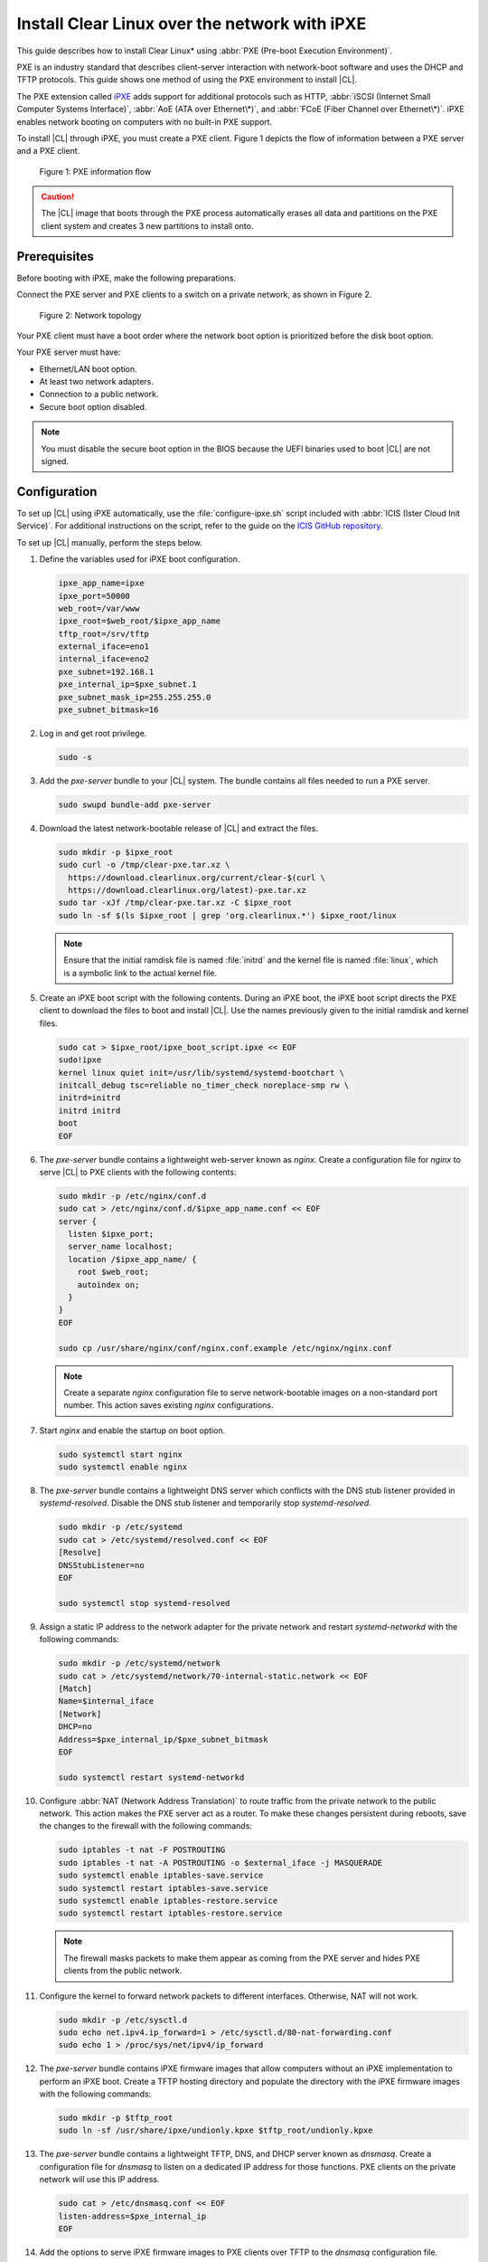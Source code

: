 .. _ipxe-install:

Install Clear Linux over the network with iPXE
################################################

This guide describes how to install Clear Linux\* using :abbr:`PXE (Pre-boot
Execution Environment)`.

PXE is an industry standard that describes client-server interaction with
network-boot software and uses the DHCP and TFTP protocols. This guide shows one
method of using the PXE environment to install |CL|.

The PXE extension called `iPXE`_ adds support for additional protocols such as
HTTP, :abbr:`iSCSI (Internet Small Computer Systems Interface)`, :abbr:`AoE
(ATA over Ethernet\*)`, and :abbr:`FCoE (Fiber Channel over Ethernet\*)`. iPXE
enables network booting on computers with no built-in PXE support.

To install |CL| through iPXE, you must create a PXE client. Figure 1 depicts
the flow of information between a PXE server and a PXE client.

.. figure:: ./figures/network-boot-flow.png
   :alt: PXE information flow

   Figure 1: PXE information flow

.. caution::

   The |CL| image that boots through the PXE process automatically erases all
   data and partitions on the PXE client system and creates 3 new partitions
   to install onto.

Prerequisites
*************

Before booting with iPXE, make the following preparations.

Connect the PXE server and PXE clients to a switch on a private network, as
shown in Figure 2.

.. figure:: ./figures/network-boot-setup.png
   :alt: Network topology

   Figure 2: Network topology

Your PXE client must have a boot order where the network boot option is
prioritized before the disk boot option.

Your PXE server must have:

* Ethernet/LAN boot option.
* At least two network adapters.
* Connection to a public network.
* Secure boot option disabled.

.. note::

   You must disable the secure boot option in the BIOS because the UEFI
   binaries used to boot |CL| are not signed.


Configuration
*************

To set up |CL| using iPXE automatically, use the :file:`configure-ipxe.sh`
script included with :abbr:`ICIS (Ister Cloud Init Service)`. For additional
instructions on the script, refer to the guide on the `ICIS GitHub repository`_.

To set up |CL| manually, perform the steps below.

#. Define the variables used for iPXE boot configuration.

   .. code-block:: console

      ipxe_app_name=ipxe
      ipxe_port=50000
      web_root=/var/www
      ipxe_root=$web_root/$ipxe_app_name
      tftp_root=/srv/tftp
      external_iface=eno1
      internal_iface=eno2
      pxe_subnet=192.168.1
      pxe_internal_ip=$pxe_subnet.1
      pxe_subnet_mask_ip=255.255.255.0
      pxe_subnet_bitmask=16

#. Log in and get root privilege.

   .. code-block:: bash

      sudo -s

#. Add the `pxe-server` bundle to your |CL| system. The bundle contains all
   files needed to run a PXE server.

   .. code-block:: bash

      sudo swupd bundle-add pxe-server

#. Download the latest network-bootable release of |CL| and extract the
   files.

   .. code-block:: bash

      sudo mkdir -p $ipxe_root
      sudo curl -o /tmp/clear-pxe.tar.xz \
        https://download.clearlinux.org/current/clear-$(curl \
        https://download.clearlinux.org/latest)-pxe.tar.xz
      sudo tar -xJf /tmp/clear-pxe.tar.xz -C $ipxe_root
      sudo ln -sf $(ls $ipxe_root | grep 'org.clearlinux.*') $ipxe_root/linux

   .. note::

      Ensure that the initial ramdisk file is named :file:`initrd` and
      the kernel file is named :file:`linux`, which is a symbolic link to the
      actual kernel file.

#. Create an iPXE boot script with the following contents. During an iPXE
   boot, the iPXE boot script directs the PXE client to download the files to
   boot and install |CL|. Use the names previously given to the initial
   ramdisk and kernel files.

   .. code-block:: console

      sudo cat > $ipxe_root/ipxe_boot_script.ipxe << EOF
      sudo!ipxe
      kernel linux quiet init=/usr/lib/systemd/systemd-bootchart \
      initcall_debug tsc=reliable no_timer_check noreplace-smp rw \
      initrd=initrd
      initrd initrd
      boot
      EOF

#. The `pxe-server` bundle contains a lightweight web-server known as
   `nginx`. Create a configuration file for `nginx` to serve |CL| to PXE
   clients with the following contents:

   .. code-block:: console

      sudo mkdir -p /etc/nginx/conf.d
      sudo cat > /etc/nginx/conf.d/$ipxe_app_name.conf << EOF
      server {
        listen $ipxe_port;
        server_name localhost;
        location /$ipxe_app_name/ {
          root $web_root;
          autoindex on;
        }
      }
      EOF

      sudo cp /usr/share/nginx/conf/nginx.conf.example /etc/nginx/nginx.conf

   .. note::

      Create a separate `nginx` configuration file to serve network-bootable
      images on a non-standard port number. This action saves existing `nginx`
      configurations.

#. Start `nginx` and enable the startup on boot option.

   .. code-block:: bash

      sudo systemctl start nginx
      sudo systemctl enable nginx

#. The `pxe-server` bundle contains a lightweight DNS server which
   conflicts with the DNS stub listener provided in `systemd-resolved`.
   Disable the DNS stub listener and temporarily stop `systemd-resolved`.

   .. code-block:: console

      sudo mkdir -p /etc/systemd
      sudo cat > /etc/systemd/resolved.conf << EOF
      [Resolve]
      DNSStubListener=no
      EOF

      sudo systemctl stop systemd-resolved

#. Assign a static IP address to the network adapter for the private network
   and restart `systemd-networkd` with the following commands:

   .. code-block:: console

      sudo mkdir -p /etc/systemd/network
      sudo cat > /etc/systemd/network/70-internal-static.network << EOF
      [Match]
      Name=$internal_iface
      [Network]
      DHCP=no
      Address=$pxe_internal_ip/$pxe_subnet_bitmask
      EOF

      sudo systemctl restart systemd-networkd

#. Configure :abbr:`NAT (Network Address Translation)` to route traffic from
   the private network to the public network. This action makes the PXE
   server act as a router. To make these changes persistent during reboots, save the
   changes to the firewall with the following commands:

   .. code-block:: bash

      sudo iptables -t nat -F POSTROUTING
      sudo iptables -t nat -A POSTROUTING -o $external_iface -j MASQUERADE
      sudo systemctl enable iptables-save.service
      sudo systemctl restart iptables-save.service
      sudo systemctl enable iptables-restore.service
      sudo systemctl restart iptables-restore.service

   .. note::

      The firewall masks packets to make them appear as coming from the PXE
      server and hides PXE clients from the public network.

#. Configure the kernel to forward network packets to different
   interfaces. Otherwise, NAT will not work.

   .. code-block:: bash

      sudo mkdir -p /etc/sysctl.d
      sudo echo net.ipv4.ip_forward=1 > /etc/sysctl.d/80-nat-forwarding.conf
      sudo echo 1 > /proc/sys/net/ipv4/ip_forward

#. The `pxe-server` bundle contains iPXE firmware images that allow computers
   without an iPXE implementation to perform an iPXE boot. Create a TFTP
   hosting directory and populate the directory with the iPXE firmware images
   with the following commands:

   .. code-block:: bash

      sudo mkdir -p $tftp_root
      sudo ln -sf /usr/share/ipxe/undionly.kpxe $tftp_root/undionly.kpxe

#. The `pxe-server` bundle contains a lightweight TFTP, DNS, and DHCP
   server known as `dnsmasq`. Create a configuration file for `dnsmasq`
   to listen on a dedicated IP address for those functions. PXE clients on
   the private network will use this IP address.

   .. code-block:: console

      sudo cat > /etc/dnsmasq.conf << EOF
      listen-address=$pxe_internal_ip
      EOF

#. Add the options to serve iPXE firmware images to PXE clients over TFTP to
   the `dnsmasq` configuration file.

   .. code-block:: console

      sudo cat >> /etc/dnsmasq.conf << EOF
      enable-tftp
      tftp-root=$tftp_root
      EOF

#. Add the options to host a DHCP server for PXE clients to the `dnsmasq`
   configuration file.

   .. code-block:: console

      sudo cat >> /etc/dnsmasq.conf << EOF
      dhcp-leasefile=/var/db/dnsmasq.leases

      dhcp-authoritative
      dhcp-option=option:router,$pxe_internal_ip
      dhcp-option=option:dns-server,$pxe_internal_ip

      dhcp-match=set:pxeclient,60,PXEClient*
      dhcp-range=tag:pxeclient,$pxe_subnet.2,$pxe_subnet.253,$pxe_subnet_mask_ip,15m
      dhcp-range=tag:!pxeclient,$pxe_subnet.2,$pxe_subnet.253,$pxe_subnet_mask_ip,6h

      dhcp-match=set:ipxeboot,175
      dhcp-boot=tag:ipxeboot,http://$pxe_internal_ip:$ipxe_port/$ipxe_app_name/ipxe_boot_script.ipxe
      dhcp-boot=tag:!ipxeboot,undionly.kpxe,$pxe_internal_ip
      EOF


   The configuration provides the following important functions:

   * Directs PXE clients without an iPXE implementation to the TFTP server
     to acquire architecture-specific iPXE firmware images that allow them
     to perform an iPXE boot.
   * Activates only on the network adapter that has an IP address on the
     defined subnet.
   * Directs PXE clients to the DNS server.
   * Directs PXE clients to the PXE server for routing via NAT.
   * Divides the private network into two pools of IP addresses. One pool
     is for network boot and one pool is used after boot. Each pool has
     their own lease times.

#. Create a file for `dnsmasq` to record the IP addresses it provides
   to PXE clients.

   .. code-block:: bash

      sudo mkdir -p /var/db
      sudo touch /var/db/dnsmasq.leases

#. Start `dnsmasq` and enable startup on boot.

   .. code-block:: bash

      sudo systemctl enable dnsmasq
      sudo systemctl restart dnsmasq

#. Start `systemd-resolved`.

   .. code-block:: bash

      sudo systemctl start systemd-resolved

   .. note::

      `systemd-resolved` dynamically updates the list of DNS servers for the
      private network if you use the `dnsmasq` DNS server. The setup creates a
      pass-through DNS server that relies on the DNS servers listed in
      :file:`/etc/resolv.conf`.

#. Power on the PXE client and watch the client boot and install |CL|.

   After booting, |CL| automatically partitions the hard drive,
   installs itself, updates to the latest version, and reboots.


**Congratulations!** You have successfully installed and configured a PXE
server that enables PXE clients to boot and install |CL| over the network.


.. _iPXE:
   http://ipxe.org/

.. _ICIS GitHub repository:
   https://github.com/clearlinux/ister-cloud-init-svc
